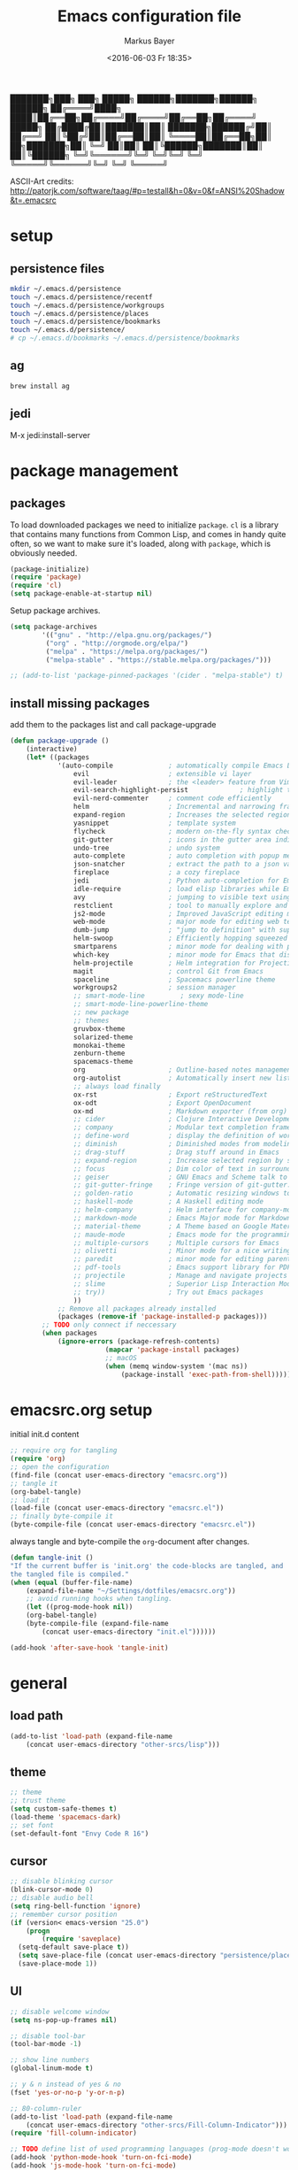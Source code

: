 #+TITLE: Emacs configuration file
#+AUTHOR: Markus Bayer
#+BABEL: :cache yes
#+DATE: <2016-06-03 Fr 18:35>
#+PROPERTY: header-args :tangle yes

   ███████╗███╗   ███╗ █████╗  ██████╗███████╗██████╗  ██████╗
   ██╔════╝████╗ ████║██╔══██╗██╔════╝██╔════╝██╔══██╗██╔════╝
   █████╗  ██╔████╔██║███████║██║     ███████╗██████╔╝██║
   ██╔══╝  ██║╚██╔╝██║██╔══██║██║     ╚════██║██╔══██╗██║
██╗███████╗██║ ╚═╝ ██║██║  ██║╚██████╗███████║██║  ██║╚██████╗
╚═╝╚══════╝╚═╝     ╚═╝╚═╝  ╚═╝ ╚═════╝╚══════╝╚═╝  ╚═╝ ╚═════╝

ASCII-Art credits: http://patorjk.com/software/taag/#p=testall&h=0&v=0&f=ANSI%20Shadow&t=.emacsrc

* setup

** persistence files

#+BEGIN_SRC sh :tangle no
mkdir ~/.emacs.d/persistence
touch ~/.emacs.d/persistence/recentf
touch ~/.emacs.d/persistence/workgroups
touch ~/.emacs.d/persistence/places
touch ~/.emacs.d/persistence/bookmarks
touch ~/.emacs.d/persistence/
# cp ~/.emacs.d/bookmarks ~/.emacs.d/persistence/bookmarks
#+END_SRC

** ag

#+BEGIN_SRC sh :tangle no
brew install ag
#+END_SRC

** jedi

M-x jedi:install-server


* package management

** packages

To load downloaded packages we need to
initialize =package=. =cl= is a library that contains many functions from
Common Lisp, and comes in handy quite often, so we want to make sure it's
loaded, along with =package=, which is obviously needed.

#+BEGIN_SRC emacs-lisp
(package-initialize)
(require 'package)
(require 'cl)
(setq package-enable-at-startup nil)
#+END_SRC

Setup package archives.

#+BEGIN_SRC emacs-lisp
(setq package-archives
        '(("gnu" . "http://elpa.gnu.org/packages/")
         ("org" . "http://orgmode.org/elpa/")
         ("melpa" . "https://melpa.org/packages/")
         ("melpa-stable" . "https://stable.melpa.org/packages/")))

;; (add-to-list 'package-pinned-packages '(cider . "melpa-stable") t)
#+END_SRC

** install missing packages

add them to the packages list and call package-upgrade

#+BEGIN_SRC emacs-lisp
(defun package-upgrade ()
    (interactive)
    (let* ((packages
            '(auto-compile              ; automatically compile Emacs Lisp libraries
                evil                    ; extensible vi layer
                evil-leader             ; the <leader> feature from Vim
                evil-search-highlight-persist             ; highlight the search term in all buffers persistently
                evil-nerd-commenter     ; comment code efficiently
                helm                    ; Incremental and narrowing framework
                expand-region           ; Increases the selected region by semantic units
                yasnippet               ; template system
                flycheck                ; modern on-the-fly syntax checking extension
                git-gutter              ; icons in the gutter area indicating src ctrl changes
                undo-tree               ; undo system
                auto-complete           ; auto completion with popup menu
                json-snatcher           ; extract the path to a json value, display at modeline
                fireplace               ; a cozy fireplace
                jedi                    ; Python auto-completion for Emacs
                idle-require            ; load elisp libraries while Emacs is idle
                avy                     ; jumping to visible text using a char-based decision tree
                restclient              ; tool to manually explore and test HTTP REST webservices
                js2-mode                ; Improved JavaScript editing mode
                web-mode                ; major mode for editing web templates aka HTML files
                dumb-jump               ; "jump to definition" with support for multiple programming languages
                helm-swoop              ; Efficiently hopping squeezed lines
                smartparens             ; minor mode for dealing with pairs
                which-key               ; minor mode for Emacs that displays the key bindings following your currently entered incomplete command (a prefix) in a popup
                helm-projectile         ; Helm integration for Projectile
                magit                   ; control Git from Emacs
                spaceline               ; Spacemacs powerline theme
                workgroups2             ; session manager
                ;; smart-mode-line         ; sexy mode-line
                ;; smart-mode-line-powerline-theme
                ;; new package
                ;; themes
                gruvbox-theme
                solarized-theme
                monokai-theme
                zenburn-theme
                spacemacs-theme
                org                     ; Outline-based notes management and organizer
                org-autolist            ; Automatically insert new list items.
                ;; always load finally
                ox-rst                  ; Export reStructuredText
                ox-odt                  ; Export OpenDocument
                ox-md                   ; Markdown exporter (from org)
                ;; cider                ; Clojure Interactive Development Environment
                ;; company              ; Modular text completion framework
                ;; define-word          ; display the definition of word at point
                ;; diminish             ; Diminished modes from modeline
                ;; drag-stuff           ; Drag stuff around in Emacs
                ;; expand-region        ; Increase selected region by semantic units
                ;; focus                ; Dim color of text in surrounding sections
                ;; geiser               ; GNU Emacs and Scheme talk to each other
                ;; git-gutter-fringe    ; Fringe version of git-gutter.el
                ;; golden-ratio         ; Automatic resizing windows to golden ratio
                ;; haskell-mode         ; A Haskell editing mode
                ;; helm-company         ; Helm interface for company-mode
                ;; markdown-mode        ; Emacs Major mode for Markdown-formatted files
                ;; material-theme       ; A Theme based on Google Material Design
                ;; maude-mode           ; Emacs mode for the programming language Maude
                ;; multiple-cursors     ; Multiple cursors for Emacs
                ;; olivetti             ; Minor mode for a nice writing environment
                ;; paredit              ; minor mode for editing parentheses
                ;; pdf-tools            ; Emacs support library for PDF files
                ;; projectile           ; Manage and navigate projects in Emacs easily
                ;; slime                ; Superior Lisp Interaction Mode for Emacs
                ;; try))                ; Try out Emacs packages
                ))
            ;; Remove all packages already installed
            (packages (remove-if 'package-installed-p packages)))
        ;; TODO only connect if neccessary
        (when packages
            (ignore-errors (package-refresh-contents)
                        (mapcar 'package-install packages)
                        ;; macOS
                        (when (memq window-system '(mac ns))
                            (package-install 'exec-path-from-shell))))))
#+END_SRC

* emacsrc.org setup

initial init.d content

#+BEGIN_SRC emacs-lisp :tangle no
;; require org for tangling
(require 'org)
;; open the configuration
(find-file (concat user-emacs-directory "emacsrc.org"))
;; tangle it
(org-babel-tangle)
;; load it
(load-file (concat user-emacs-directory "emacsrc.el"))
;; finally byte-compile it
(byte-compile-file (concat user-emacs-directory "emacsrc.el"))
#+END_SRC

always tangle and byte-compile the =org=-document after changes.

#+BEGIN_SRC emacs-lisp
(defun tangle-init ()
"If the current buffer is 'init.org' the code-blocks are tangled, and
the tangled file is compiled."
(when (equal (buffer-file-name)
    (expand-file-name "~/Settings/dotfiles/emacsrc.org"))
    ;; avoid running hooks when tangling.
    (let ((prog-mode-hook nil))
    (org-babel-tangle)
    (byte-compile-file (expand-file-name
        (concat user-emacs-directory "init.el"))))))

(add-hook 'after-save-hook 'tangle-init)
#+END_SRC

* general

** load path

#+BEGIN_SRC emacs-lisp
(add-to-list 'load-path (expand-file-name
    (concat user-emacs-directory "other-srcs/lisp")))
#+END_SRC

** theme

    #+BEGIN_SRC emacs-lisp
    ;; theme
    ;; trust theme
    (setq custom-safe-themes t)
    (load-theme 'spacemacs-dark)
    ;; set font
    (set-default-font "Envy Code R 16")

    #+END_SRC

** cursor

    #+BEGIN_SRC emacs-lisp
    ;; disable blinking cursor
    (blink-cursor-mode 0)
    ;; disable audio bell
    (setq ring-bell-function 'ignore)
    ;; remember cursor position
    (if (version< emacs-version "25.0")
        (progn
            (require 'saveplace)
      (setq-default save-place t))
      (setq save-place-file (concat user-emacs-directory "persistence/places"))
      (save-place-mode 1))
    #+END_SRC

** UI

    #+BEGIN_SRC emacs-lisp
    ;; disable welcome window
    (setq ns-pop-up-frames nil)

    ;; disable tool-bar
    (tool-bar-mode -1)

    ;; show line numbers
    (global-linum-mode t)

    ;; y & n instead of yes & no
    (fset 'yes-or-no-p 'y-or-n-p)

    ;; 80-column-ruler
    (add-to-list 'load-path (expand-file-name
        (concat user-emacs-directory "other-srcs/Fill-Column-Indicator")))
    (require 'fill-column-indicator)

    ;; TODO define list of used programming languages (prog-mode doesn't work with js)
    (add-hook 'python-mode-hook 'turn-on-fci-mode)
    (add-hook 'js-mode-hook 'turn-on-fci-mode)

    ;; highlight current line
    (global-hl-line-mode)

    ;; wrap long lines
    (visual-line-mode)

    ;; start fullscreen
    ;(toggle-frame-maximized)
    (add-to-list 'default-frame-alist '(fullscreen . maximized))
    #+END_SRC

*** modeline

    #+BEGIN_SRC emacs-lisp
    ;; display column number
    (setq column-number-mode t)
    #+END_SRC

*** frames

#+BEGIN_SRC emacs-lisp
;; switch frames with <Shift-Left/Right/Up/Down>
(windmove-default-keybindings)
#+END_SRC

** whitespace

    #+BEGIN_SRC emacs-lisp
    ;; show trailing whitespace
    (setq-default show-trailing-whitespace t)
    ;;; use 4 spaces instead of tabs
    (setq-default indent-tabs-mode nil)
    (setq-default tab-width 4)
    (setq indent-line-function 'insert-tab)
    #+END_SRC

** encoding

    #+BEGIN_SRC emacs-lisp
    (set-language-environment "UTF-8")
    #+END_SRC

** paranthesis

    #+BEGIN_SRC emacs-lisp
    (show-paren-mode 1)
    (require 'paren)
    (set-face-background 'show-paren-match (face-background 'default))
    (set-face-foreground 'show-paren-match "#FF0097")
    (set-face-attribute 'show-paren-match nil :weight 'extra-bold)
    #+END_SRC

** temporary files

    #+BEGIN_SRC emacs-lisp
    ;; paths
    (setq auto-save-file-name-transforms
              `((".*" ,(concat user-emacs-directory "tmp/auto-save/") t)))
    (setq backup-directory-alist
          `(("." . ,(expand-file-name
                     (concat user-emacs-directory "tmp/backup")))))
    ;; backup method
    (setq backup-by-copying t)
    ;; backup frequency
    (setq delete-old-versions t
      kept-new-versions 6
      kept-old-versions 2
      version-control t)
    #+END_SRC

* packages

** bookmarks                                                       :builtin:

emacs throws the error "Not bookmark format" if the file is empty.
As a workaround let emacs create the file under the default path
and copy it over the desired file.

#+BEGIN_SRC emacs-lisp
;; persist bookmarks in this file
(setq bookmark-default-file (concat user-emacs-directory "persistence/bookmarks"))
#+END_SRC

** zone                                                            :builtin:

#+BEGIN_SRC emacs-lisp
;; required by require
(defun zone-choose (pgm)
    "Choose a PGM to run for `zone'."
    (interactive
        (list
        (completing-read
        "Program: "
        (mapcar 'symbol-name zone-programs))))
    (let ((zone-programs (list (intern pgm))))
        (zone)))
#+END_SRC

** evil-leader

#+BEGIN_SRC emacs-lisp
(require 'evil-leader)
(global-evil-leader-mode)
;; set space as leader-key
(evil-leader/set-leader "<SPC>")
#+END_SRC

** evil

#+BEGIN_SRC emacs-lisp
;; use evil search instead of isearch
(setq evil-search-module 'evil-search)
(require 'evil)
(evil-mode 1)
;; let evil treat _ as part of a word
(setq-default evil-symbol-word-search t)
#+END_SRC

** org-mode                                                        :builtin:

#+BEGIN_SRC emacs-lisp
;; org-mode for .org-files
(add-to-list 'auto-mode-alist '("\\.org\\'" . org-mode))
;; required by require
(setq org-log-done t)
;; setup priorities from A-Z
(setq org-highest-priority ?A)
(setq org-lowest-priority ?Z)
(setq org-default-priority ?A)
;; concat agenda from this files
(setq org-agenda-files (append '("~/.notes.org" "~/Documents/org/plan/backlog.org") (file-expand-wildcards "~/Documents/org/cal/*\.org")))

;; indentation options
(setq org-startup-folded "showeverything")
;; In this minor mode, all lines are prefixed for display with the necessary amount of space.
;; All headline stars but the last one are made invisible
(add-hook 'org-mode-hook
          (lambda () (org-indent-mode t)) t)

;; initial langauges for org-babel support
(org-babel-do-load-languages
    'org-babel-load-languages '(
        (sh . t)
        (python . t)
        (ruby . t)
        (sqlite . t)
        (java . t)
        (js . t)
        (sql . t)
        (css . t)
))

;; automatically insert list items
;; required by require
(add-hook 'org-mode-hook (lambda () (org-autolist-mode)))
#+END_SRC

** helm

#+BEGIN_SRC emacs-lisp
(require 'helm-config)
#+END_SRC

** flycheck

#+BEGIN_SRC emacs-lisp
;; TODO only init for src files
;; required by require
(add-hook 'after-init-hook #'global-flycheck-mode)
;; TODO customize error window
#+END_SRC

** yasnippet

#+BEGIN_SRC emacs-lisp
;; snippet direcories
;; required by require
(setq yas-snippet-dirs
        '("~/.emacs.d/snippets/yasnippet-snippets"
        ))
;; yasnippet everywhere
(yas-global-mode 1)
#+END_SRC

** git-gutter

#+BEGIN_SRC emacs-lisp
;; required by require
(global-git-gutter-mode +1)
; live update
(custom-set-variables
    '(git-gutter:update-interval 1)
    '(git-gutter:modified-sign "~")
    ; '(git-gutter:added-sign "+")
    ; '(git-gutter:deleted-sign "-")
)
#+END_SRC

** undo-tree

#+BEGIN_SRC emacs-lisp
;; required by require
(global-undo-tree-mode)
#+END_SRC

** auto-complete

#+BEGIN_SRC emacs-lisp
(require 'auto-complete)
;; TODO deactivate for minibuffer
(global-auto-complete-mode t)
;; (ac-config-default)
#+END_SRC

** jedi                                                             :manual:
M-x jedi:install-server

#+BEGIN_SRC emacs-lisp
(add-hook 'python-mode-hook 'jedi:setup)
(setq jedi:complete-on-dot t)
#+END_SRC

** json-snatcher

#+BEGIN_SRC emacs-lisp
;; required by require
(defun js-mode-bindings ()
"Sets a hotkey for using the json-snatcher plugin"
    (when (string-match  "\\.json$" (buffer-name))
        ;;; TODO map @ mappings
    (local-set-key (kbd "C-c C-g") 'jsons-print-path)))
(add-hook 'js-mode-hook 'js-mode-bindings)
(add-hook 'js2-mode-hook 'js-mode-bindings)
#+END_SRC

** nyan-mode                                                        :manual:

depends on https://github.com/TeMPOraL/nyan-mode.git
expected at [[~/.emacs.d/other-srcs/nyan-mode][nyan-mode]]
#+BEGIN_SRC emacs-lisp
(add-to-list 'load-path (expand-file-name
    (concat user-emacs-directory "other-srcs/nyan-mode")))
(require 'nyan-mode)
(nyan-mode)
#+END_SRC

** js2-mode

#+BEGIN_SRC emacs-lisp
(require 'js2-mode)
(add-to-list 'auto-mode-alist '("\\.js\\'" . js2-mode))
;; TODO test indentation
(custom-set-variables
 '(js2-basic-offset 4)
 '(js2-bounce-indent-p t)
)
#+END_SRC

** js2-mode

#+BEGIN_SRC emacs-lisp
(require 'web-mode)

(add-to-list 'auto-mode-alist '("\\.html?\\'" . web-mode))
(add-to-list 'auto-mode-alist '("\\.phtml\\'" . web-mode))
(add-to-list 'auto-mode-alist '("\\.tpl\\.php\\'" . web-mode))
(add-to-list 'auto-mode-alist '("\\.[agj]sp\\'" . web-mode))
(add-to-list 'auto-mode-alist '("\\.as[cp]x\\'" . web-mode))
(add-to-list 'auto-mode-alist '("\\.erb\\'" . web-mode))
(add-to-list 'auto-mode-alist '("\\.mustache\\'" . web-mode))
(add-to-list 'auto-mode-alist '("\\.djhtml\\'" . web-mode))
#+END_SRC

** smartparens

#+BEGIN_SRC emacs-lisp
(require 'smartparens-config)
(add-hook 'js-mode-hook #'smartparens-mode)
(add-hook 'python-mode-hook #'smartparens-mode)
#+END_SRC

** which-key

#+BEGIN_SRC emacs-lisp
(require 'which-key)
(which-key-mode)
#+END_SRC

** TODO smart-mode-line

decide

 #+BEGIN_SRC emacs-lisp :tangle no
(setq powerline-arrow-shape 'curve)
(setq powerline-default-separator-dir '(right . left))
(setq sml/theme 'powerline)
(sml/setup)
 #+END_SRC

** spaceline

#+BEGIN_SRC emacs-lisp
(require 'spaceline-config)
(spaceline-spacemacs-theme)
#+END_SRC

** evil-search-highlight-persist                                     :bloat:

#+BEGIN_SRC emacs-lisp
;; TODO requrie
(require 'highlight)
(require 'evil-search-highlight-persist)
(global-evil-search-highlight-persist t)

;; TODO set highlight color
;; https://github.com/juanjux/evil-search-highlight-persist/issues/1
;; (defface evil-search-highlight-persist-highlight-face
;;   '((((class color))
;;      (:background "turquoise")))
;;   "Face for the highlighted text."
;;   :group 'evil-search-highlight-persist)
#+END_SRC

** workgroups2

#+BEGIN_SRC emacs-lisp
(require 'workgroups2)
;; change workgroups session file
(setq wg-session-file (concat user-emacs-directory "persistence/workgroups"))
;; load it on startup
(workgroups-mode 1)
(wg-find-session-file (concat user-emacs-directory "persistence/workgroups"))
#+END_SRC

** recentf                                                         :builtin:

persist mru files

#+BEGIN_SRC emacs-lisp
(require 'recentf)
(recentf-mode 1)
(setq recentf-max-menu-items 50)
;; set file location
(setq recentf-save-file (expand-file-name
    (concat user-emacs-directory "persistence/recentf")))
#+END_SRC

** new package

#+BEGIN_SRC emacs-lisp

#+END_SRC

* require

#+BEGIN_SRC emacs-lisp
(require 'idle-require)             ; Needed in order to use idle-require

(dolist (feature
         '(auto-compile             ; auto-compile .el files
           jedi                     ; auto-completion for python
           zone
           expand-region
           fireplace
           json-snatcher
           undo-tree
           yasnippet
           git-gutter
           org-mode
           org-autolist
           ;; always load finally
           ox-rst
           ox-odt
           ox-md                       ; Markdown exporter (from org)
           ;; matlab                   ; matlab-mode
           ;; ob-matlab                ; org-babel matlab
           ;; ox-latex                 ; the latex-exporter (from org)
           ;; recentf                  ; recently opened files
           ;; tex-mode))               ; TeX, LaTeX, and SliTeX mode commands
           ))
  (idle-require feature))

(setq idle-require-idle-delay 5)
(idle-require-mode 1)
#+END_SRC

* functions

** copy file name to clipboard

#+BEGIN_SRC emacs-lisp
(defun copy-file-name-to-clipboard ()
  "Copy the current buffer file name to the clipboard."
  (interactive)
  (let ((filename (if (equal major-mode 'dired-mode)
                      default-directory
                    (buffer-file-name))))
    (when filename
      (kill-new filename)
      (message "Copied buffer file name '%s' to the clipboard." filename))))
#+END_SRC

** evil shifting (< / >)
prevent losing the selection after a shift operation by re-selecting

#+BEGIN_SRC emacs-lisp
(defun evil-shift-left-visual ()
  (interactive)
  (evil-shift-left (region-beginning) (region-end))
  (evil-normal-state)
  (evil-visual-restore))

(defun evil-shift-right-visual ()
  (interactive)
  (evil-shift-right (region-beginning) (region-end))
  (evil-normal-state)
  (evil-visual-restore))
#+END_SRC

** source init.el

#+BEGIN_SRC emacs-lisp
(defun src-init ()
    (interactive)
    (load-file (concat user-emacs-directory "init.el")))
#+END_SRC

* keybindings keymappings

#+BEGIN_SRC emacs-lisp
;; macOS
;; make use of <Meta-Up> <Meta-Down>
(define-key input-decode-map "\e\eOA" [(meta up)])
(define-key input-decode-map "\e\eOB" [(meta down)])
(global-set-key [(meta up)] 'scroll-down-command)
(global-set-key [(meta down)] 'scroll-up-command)

;; minor mode for keybindings
(defvar my-keys-minor-mode-map
  (let ((map (make-sparse-keymap)))
    (define-key map (kbd "M-e") 'move-end-of-line)
    (define-key map (kbd "M-b") 'move-beginning-of-line)
    ;; macOS
    (define-key map (kbd "M-q") 'save-buffers-kill-terminal)        ; quit
    (define-key map (kbd "M-w") 'kill-buffer)                       ; close
    (define-key map (kbd "M-c") 'kill-ring-save)                    ; copy
    (define-key map (kbd "M-v") 'yank)                              ; paste
    (define-key map (kbd "M-s") 'save-buffer)                       ; save
    (define-key map (kbd "M-a") 'mark-whole-buffer)                 ; select all
    (define-key map (kbd "M-x") 'helm-M-x)
    (define-key map (kbd "\C-cl") 'org-store-link)
    (define-key map (kbd "\C-ca") 'org-agenda)
    (define-key map (kbd "C-+") 'er/expand-region)
    ;; TOOD Backspace?
    (define-key map (kbd "DEL") 'backward-delete-char)
    (define-key map (kbd "C--") 'evilnc-comment-or-uncomment-lines)
    map)
  "my-keys-minor-mode keymap.")

(define-minor-mode my-keys-minor-mode
  "A minor mode so that my key settings override annoying major modes."
  :init-value t
  :lighter " my-keys")

(my-keys-minor-mode 1)

;; evil keymappings
;; normal state
(define-key evil-normal-state-map (kbd "M-o") 'helm-find-files)
(define-key evil-normal-state-map (kbd "M-b") 'helm-buffers-list)
(define-key evil-normal-state-map (kbd "+") 'er/expand-region)
(define-key evil-normal-state-map (kbd "f") 'ace-jump-mode)
(define-key evil-normal-state-map (kbd "B") 'evil-first-non-blank)
(define-key evil-normal-state-map (kbd "E") 'evil-end-of-line)
(define-key evil-normal-state-map (kbd "-") 'evilnc-comment-or-uncomment-lines)
(define-key evil-normal-state-map (kbd "ö") 'avy-goto-char)
(define-key evil-normal-state-map (kbd "Ö") 'avy-goto-line)
(define-key evil-normal-state-map (kbd "f") 'avy-goto-char-in-line)

;; visual line
(define-key evil-visual-state-map (kbd "-") 'evilnc-comment-or-uncomment-lines)
; Overload shifts so that they don't lose the selection
(define-key evil-visual-state-map (kbd ">") 'evil-shift-right-visual)
(define-key evil-visual-state-map (kbd "<") 'evil-shift-left-visual)
(define-key evil-visual-state-map [tab] 'evil-shift-right-visual)
(define-key evil-visual-state-map [S-tab] 'evil-shift-left-visual)

;; evil-leader mappings
(evil-leader/set-key
  "k" 'evil-window-up
  "j" 'evil-window-down
  "h" 'evil-window-left
  "l" 'evil-window-right
  "x" 'delete-other-windows
  "f" 'helm-for-files
  "o" 'helm-find-files
  "Oh" 'helm-org-in-buffer-headings
  "Oa" 'helm-org-agenda-files-headings
  "b" 'helm-buffers-list
  "B" 'bookmark-set
  "TAB" 'mode-line-other-buffer               ; previous buffer (like 'helm-buffer-list "RET")
  "d" 'dumb-jump-go
  "*" 'helm-swoop
  "ö" 'evil-search-highlight-persist-remove-all
  "l" 'helm-semantic-or-imenu
  "p" 'helm-projectile
  "m" 'magit-status
  "ss" 'wg-save-session
  "so" 'wg-open-session
  "sc" 'wg-save-session-as
  "S" 'src-init
  "/" 'find-file-other-window)

;; macOS
;; map command key to meta
(if (boundp 'ns-command-modifier)
    (setq ns-command-modifier 'meta))
(if (boundp 'ns-option-modifier)
    (setq ns-option-modifier nil))

;; (template insertion
;; TODO use yasnippet
(defun insert-org-checkbox ()
  (interactive)
  (insert "- [ ] "))
(global-set-key (kbd "M--") 'insert-checkbox)

(defun insert-org-minimal-theme ()
  (interactive)
    (insert "#+SETUPFILE: ~/Settings/dotfiles/org-minimal-theme.setup"))

(defun insert-org-title ()
  (interactive)
  (insert "#+TITLE: "))

(defun insert-src ()
  (interactive)
  (insert "#+BEGIN_SRC emacs-lisp\n\n#+END_SRC"))
#+END_SRC

*** TODO dumbjump
mapping
Adding (dumb-jump-mode) to your .emacs will enable the key bindings for two interactive Dumb Jump functions:

dumb-jump-go C-M g core functionality. Attempts to jump to the definition for the thing under point
dumb-jump-back C-M p jumps back to where you were when you jumped. These are chained so if you go down a rabbit hole you can get back out or where you want to be.
dumb-jump-quick-look C-M q like dumb-jump-go but shows tooltip with file, line, and context
dumb-jump-go-other-window exactly like dumb-jump-go but uses find-file-other-window instead of find-file

* Meta
** Todo
*** bugs
**** auto-complete popup offset
**** auto-complete orgmode
**** undo-tree + fireplace
**** .#file files
**** git gutter lag
*** mappings
**** C-x 1
**** M-<left/right>
**** magit
*** basics
**** reproduzierbare package-list
- [ ] no melpa on startup
**** Tabs
- 4 auf einmal löschen
- 4 auf einmal überspringen
- smart tabs
**** Encryption
**** mode-line
***** git infos
***** Sprache
**** emojis
https://github.com/iqbalansari/emacs-emojify
**** TODO FIXME BUG highlighten
http://emacs-fu.blogspot.de/2008/12/highlighting-todo-fixme-and-friends.html
**** Code folding
**** Splits
**** MRU persistent
**** Projects
**** Bookmarks
**** startify
**** big file handling

*** flycheck
- error list für alle source files öffnen
- error list buffer style darf keine anderen minibuffer betreffen

*** yasnippet
https://www.emacswiki.org/emacs/Yasnippet

*** evil
**** g; persistieren
**** leader key
***** key chains
**** Visual selection beim Einrücken selektiert lassen

*** org-mode
**** archive
**** capture
**** Wetter
**** Gcal
**** keybindings
***** new subheadline

*** auto-complete
https://github.com/auto-complete/auto-complete
**** python
- jedi
**** javascript
**** Yasnippet
- durch params steppen
**** directories

*** spacemacs
**** spaceline
Anzu shows the number of occurrence when performing a search. Spacemacs integrates nicely the Anzu status by displaying it temporarily when n or N are being pressed. See the 5/6 segment on the screenshot below.
When Flycheck minor mode is enabled, a new element appears in modeline showing the number of errors, warnings and info.

*** Vim
https://github.com/Valloric/MatchTagAlways
https://github.com/redguardtoo/evil-matchit

*** andere Plugins
https://www.quora.com/What-are-some-of-the-most-useful-extensions-for-Emacs
https://www.reddit.com/r/emacs/comments/42g6u9/what_are_some_lesserknown_packages_that_you_love/
https://news.ycombinator.com/item?id=9395271
https://www.reddit.com/r/vim/comments/2ezvst/why_cant_vim_to_be_appealing_like_emacs/
https://www.reddit.com/r/emacs/comments/1xjlrq/emacs_modes_that_are_worth_knowing_about/

https://github.com/mooz/js2-mode
https://github.com/fxbois/web-mode
https://github.com/jacktasia/dumb-jump
https://github.com/ShingoFukuyama/helm-swoop
https://github.com/Fuco1/smartparens
https://github.com/nonsequitur/smex/
https://github.com/konr/tomatinho
https://github.com/abo-abo/hydra
https://github.com/timcharper/evil-surround
http://cedet.sourceforge.net/
https://github.com/repl-electric/view-pane/tree/master/animations
https://github.com/lewang/flx
https://github.com/Wilfred/ag.el
https://github.com/skeeto/elfeed
https://github.com/krisajenkins/helm-spotify
**** stack exchange
https://github.com/vermiculus/sx.el
**** tag
**** Dash
**** eclim
**** magit
**** DB Client
**** fzf
**** elpy?
https://github.com/jorgenschaefer/elpy
**** pomodoro
**** Gcal
**** rainbow parens
**** paredit
http://danmidwood.com/content/2014/11/21/animated-paredit.html

*** Themes
**** previews
**** other
https://github.com/hlissner/emacs-doom-theme/tree/screenshots
https://www.slant.co/topics/358/~color-themes-for-text-editors
facebook
inkpot

** Cheatsheet
*** paredit
*** Yasnippet
*** Dired

** Resourcen
*** Lernen
http://tuhdo.github.io/emacs-tutor.html
http://emacs-doctor.com/learn-emacs-lisp-in-15-minutes.html
https://github.com/redguardtoo/mastering-emacs-in-one-year-guide
https://github.com/noctuid/evil-guide
http://www.howardism.org/Technical/Emacs/emacs-init.html
http://bling.github.io/blog/2015/01/06/emacs-as-my-leader-1-year-later/
https://github.com/gabrielelanaro/emacs-for-python
http://tuhdo.github.io/helm-intro.html
https://github.com/larstvei/dot-emacs/blob/master/init.org
https://www.emacswiki.org/emacs/EmacsNiftyTricks
http://emacs-fu.blogspot.de/
http://danmidwood.com/content/2014/11/21/animated-paredit.html
https://joaotavora.github.io/yasnippet/snippet-development.html
https://www.youtube.com/watch?v=HKF41ivkBb0
http://emacsredux.com/
http://emacs.sexy/

*** Listen
http://emacsrocks.com/
https://github.com/emacs-tw/awesome-emacs
https://github.com/search?o=desc&q=emacs&s=stars&type=Repositories&utf8=%E2%9C%93

*** Distros
http://spacemacs.org/
https://github.com/bbatsov/prelude
https://github.com/overtone/emacs-live
https://github.com/technomancy/emacs-starter-kit
https://github.com/purcell/emacs.d

